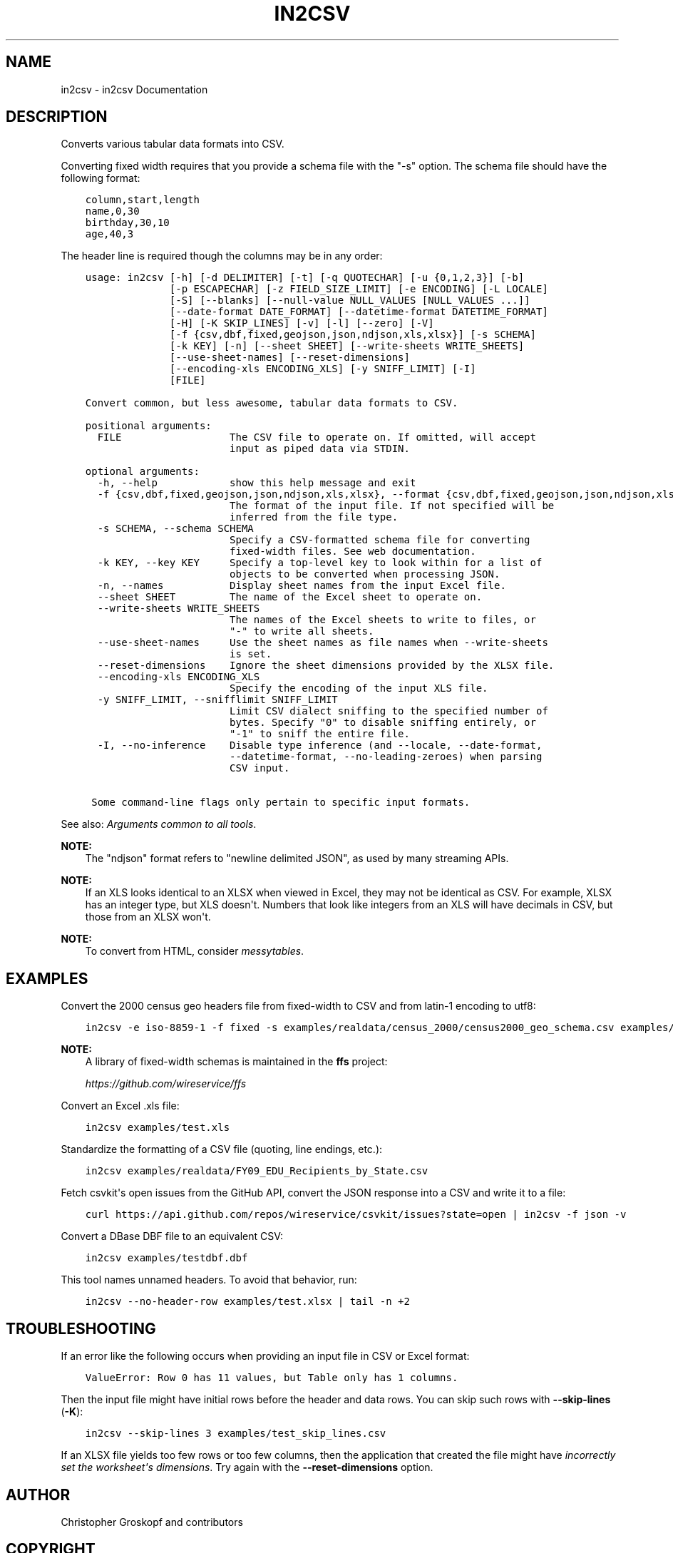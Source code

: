 .\" Man page generated from reStructuredText.
.
.
.nr rst2man-indent-level 0
.
.de1 rstReportMargin
\\$1 \\n[an-margin]
level \\n[rst2man-indent-level]
level margin: \\n[rst2man-indent\\n[rst2man-indent-level]]
-
\\n[rst2man-indent0]
\\n[rst2man-indent1]
\\n[rst2man-indent2]
..
.de1 INDENT
.\" .rstReportMargin pre:
. RS \\$1
. nr rst2man-indent\\n[rst2man-indent-level] \\n[an-margin]
. nr rst2man-indent-level +1
.\" .rstReportMargin post:
..
.de UNINDENT
. RE
.\" indent \\n[an-margin]
.\" old: \\n[rst2man-indent\\n[rst2man-indent-level]]
.nr rst2man-indent-level -1
.\" new: \\n[rst2man-indent\\n[rst2man-indent-level]]
.in \\n[rst2man-indent\\n[rst2man-indent-level]]u
..
.TH "IN2CSV" "1" "Aug 16, 2024" "2.0.1" "csvkit"
.SH NAME
in2csv \- in2csv Documentation
.SH DESCRIPTION
.sp
Converts various tabular data formats into CSV.
.sp
Converting fixed width requires that you provide a schema file with the \(dq\-s\(dq option. The schema file should have the following format:
.INDENT 0.0
.INDENT 3.5
.sp
.nf
.ft C
column,start,length
name,0,30
birthday,30,10
age,40,3
.ft P
.fi
.UNINDENT
.UNINDENT
.sp
The header line is required though the columns may be in any order:
.INDENT 0.0
.INDENT 3.5
.sp
.nf
.ft C
usage: in2csv [\-h] [\-d DELIMITER] [\-t] [\-q QUOTECHAR] [\-u {0,1,2,3}] [\-b]
              [\-p ESCAPECHAR] [\-z FIELD_SIZE_LIMIT] [\-e ENCODING] [\-L LOCALE]
              [\-S] [\-\-blanks] [\-\-null\-value NULL_VALUES [NULL_VALUES ...]]
              [\-\-date\-format DATE_FORMAT] [\-\-datetime\-format DATETIME_FORMAT]
              [\-H] [\-K SKIP_LINES] [\-v] [\-l] [\-\-zero] [\-V]
              [\-f {csv,dbf,fixed,geojson,json,ndjson,xls,xlsx}] [\-s SCHEMA]
              [\-k KEY] [\-n] [\-\-sheet SHEET] [\-\-write\-sheets WRITE_SHEETS]
              [\-\-use\-sheet\-names] [\-\-reset\-dimensions]
              [\-\-encoding\-xls ENCODING_XLS] [\-y SNIFF_LIMIT] [\-I]
              [FILE]

Convert common, but less awesome, tabular data formats to CSV.

positional arguments:
  FILE                  The CSV file to operate on. If omitted, will accept
                        input as piped data via STDIN.

optional arguments:
  \-h, \-\-help            show this help message and exit
  \-f {csv,dbf,fixed,geojson,json,ndjson,xls,xlsx}, \-\-format {csv,dbf,fixed,geojson,json,ndjson,xls,xlsx}
                        The format of the input file. If not specified will be
                        inferred from the file type.
  \-s SCHEMA, \-\-schema SCHEMA
                        Specify a CSV\-formatted schema file for converting
                        fixed\-width files. See web documentation.
  \-k KEY, \-\-key KEY     Specify a top\-level key to look within for a list of
                        objects to be converted when processing JSON.
  \-n, \-\-names           Display sheet names from the input Excel file.
  \-\-sheet SHEET         The name of the Excel sheet to operate on.
  \-\-write\-sheets WRITE_SHEETS
                        The names of the Excel sheets to write to files, or
                        \(dq\-\(dq to write all sheets.
  \-\-use\-sheet\-names     Use the sheet names as file names when \-\-write\-sheets
                        is set.
  \-\-reset\-dimensions    Ignore the sheet dimensions provided by the XLSX file.
  \-\-encoding\-xls ENCODING_XLS
                        Specify the encoding of the input XLS file.
  \-y SNIFF_LIMIT, \-\-snifflimit SNIFF_LIMIT
                        Limit CSV dialect sniffing to the specified number of
                        bytes. Specify \(dq0\(dq to disable sniffing entirely, or
                        \(dq\-1\(dq to sniff the entire file.
  \-I, \-\-no\-inference    Disable type inference (and \-\-locale, \-\-date\-format,
                        \-\-datetime\-format, \-\-no\-leading\-zeroes) when parsing
                        CSV input.

 Some command\-line flags only pertain to specific input formats.
.ft P
.fi
.UNINDENT
.UNINDENT
.sp
See also: \fI\%Arguments common to all tools\fP\&.
.sp
\fBNOTE:\fP
.INDENT 0.0
.INDENT 3.5
The \(dqndjson\(dq format refers to \(dqnewline delimited JSON\(dq, as used by many streaming APIs.
.UNINDENT
.UNINDENT
.sp
\fBNOTE:\fP
.INDENT 0.0
.INDENT 3.5
If an XLS looks identical to an XLSX when viewed in Excel, they may not be identical as CSV. For example, XLSX has an integer type, but XLS doesn\(aqt. Numbers that look like integers from an XLS will have decimals in CSV, but those from an XLSX won\(aqt.
.UNINDENT
.UNINDENT
.sp
\fBNOTE:\fP
.INDENT 0.0
.INDENT 3.5
To convert from HTML, consider \fI\%messytables\fP\&.
.UNINDENT
.UNINDENT
.SH EXAMPLES
.sp
Convert the 2000 census geo headers file from fixed\-width to CSV and from latin\-1 encoding to utf8:
.INDENT 0.0
.INDENT 3.5
.sp
.nf
.ft C
in2csv \-e iso\-8859\-1 \-f fixed \-s examples/realdata/census_2000/census2000_geo_schema.csv examples/realdata/census_2000/usgeo_excerpt.upl
.ft P
.fi
.UNINDENT
.UNINDENT
.sp
\fBNOTE:\fP
.INDENT 0.0
.INDENT 3.5
A library of fixed\-width schemas is maintained in the \fBffs\fP project:
.sp
\fI\%https://github.com/wireservice/ffs\fP
.UNINDENT
.UNINDENT
.sp
Convert an Excel .xls file:
.INDENT 0.0
.INDENT 3.5
.sp
.nf
.ft C
in2csv examples/test.xls
.ft P
.fi
.UNINDENT
.UNINDENT
.sp
Standardize the formatting of a CSV file (quoting, line endings, etc.):
.INDENT 0.0
.INDENT 3.5
.sp
.nf
.ft C
in2csv examples/realdata/FY09_EDU_Recipients_by_State.csv
.ft P
.fi
.UNINDENT
.UNINDENT
.sp
Fetch csvkit\(aqs open issues from the GitHub API, convert the JSON response into a CSV and write it to a file:
.INDENT 0.0
.INDENT 3.5
.sp
.nf
.ft C
curl https://api.github.com/repos/wireservice/csvkit/issues?state=open | in2csv \-f json \-v
.ft P
.fi
.UNINDENT
.UNINDENT
.sp
Convert a DBase DBF file to an equivalent CSV:
.INDENT 0.0
.INDENT 3.5
.sp
.nf
.ft C
in2csv examples/testdbf.dbf
.ft P
.fi
.UNINDENT
.UNINDENT
.sp
This tool names unnamed headers. To avoid that behavior, run:
.INDENT 0.0
.INDENT 3.5
.sp
.nf
.ft C
in2csv \-\-no\-header\-row examples/test.xlsx | tail \-n +2
.ft P
.fi
.UNINDENT
.UNINDENT
.SH TROUBLESHOOTING
.sp
If an error like the following occurs when providing an input file in CSV or Excel format:
.INDENT 0.0
.INDENT 3.5
.sp
.nf
.ft C
ValueError: Row 0 has 11 values, but Table only has 1 columns.
.ft P
.fi
.UNINDENT
.UNINDENT
.sp
Then the input file might have initial rows before the header and data rows. You can skip such rows with \fB\-\-skip\-lines\fP (\fB\-K\fP):
.INDENT 0.0
.INDENT 3.5
.sp
.nf
.ft C
in2csv \-\-skip\-lines 3 examples/test_skip_lines.csv
.ft P
.fi
.UNINDENT
.UNINDENT
.sp
If an XLSX file yields too few rows or too few columns, then the application that created the file might have \fI\%incorrectly set the worksheet\(aqs dimensions\fP\&. Try again with the \fB\-\-reset\-dimensions\fP option.
.SH AUTHOR
Christopher Groskopf and contributors
.SH COPYRIGHT
2016, Christopher Groskopf and James McKinney
.\" Generated by docutils manpage writer.
.
